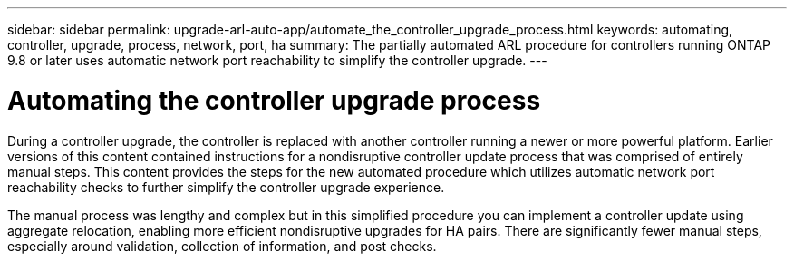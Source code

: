 ---
sidebar: sidebar
permalink: upgrade-arl-auto-app/automate_the_controller_upgrade_process.html
keywords: automating, controller, upgrade, process, network, port, ha
summary: The partially automated ARL procedure for controllers running ONTAP 9.8 or later uses automatic network port reachability to simplify the controller upgrade.
---

= Automating the controller upgrade process
:hardbreaks:
:nofooter:
:icons: font
:linkattrs:
:imagesdir: ./media/

//
// This file was created with NDAC Version 2.0 (August 17, 2020)
//
// 2020-12-02 14:33:53.664517
//

[.lead]
During a controller upgrade, the controller is replaced with another controller running a newer or more powerful platform. Earlier versions of this content contained instructions for a nondisruptive controller update process that was comprised of entirely manual steps. This content provides the steps for the new automated procedure which utilizes automatic network port reachability checks to further simplify the controller upgrade experience.

The manual process was lengthy and complex but in this simplified procedure you can implement a controller update using aggregate relocation, enabling more efficient nondisruptive upgrades for HA pairs. There are significantly fewer manual steps, especially around validation, collection of information, and post checks.
